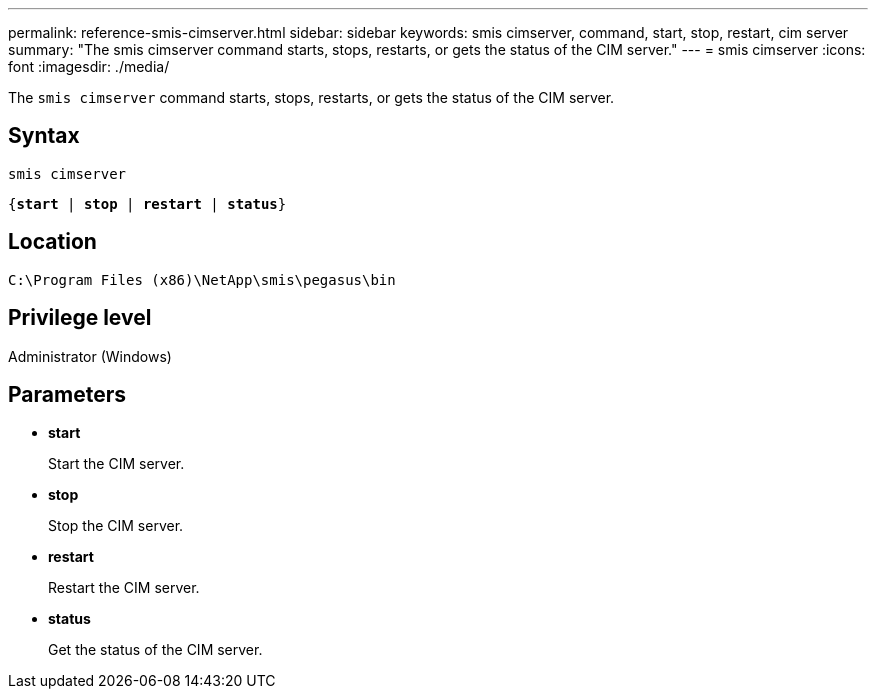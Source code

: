---
permalink: reference-smis-cimserver.html
sidebar: sidebar
keywords: smis cimserver, command, start, stop, restart, cim server
summary: "The smis cimserver command starts, stops, restarts, or gets the status of the CIM server."
---
= smis cimserver
:icons: font
:imagesdir: ./media/

[.lead]
The `smis cimserver` command starts, stops, restarts, or gets the status of the CIM server.

== Syntax

`smis cimserver`

`{*start* | *stop* | *restart* | *status*}`


== Location

`C:\Program Files (x86)\NetApp\smis\pegasus\bin`

== Privilege level

Administrator (Windows)

== Parameters

* *start*
+
Start the CIM server.

* *stop*
+
Stop the CIM server.

* *restart*
+
Restart the CIM server.

* *status*
+
Get the status of the CIM server.
